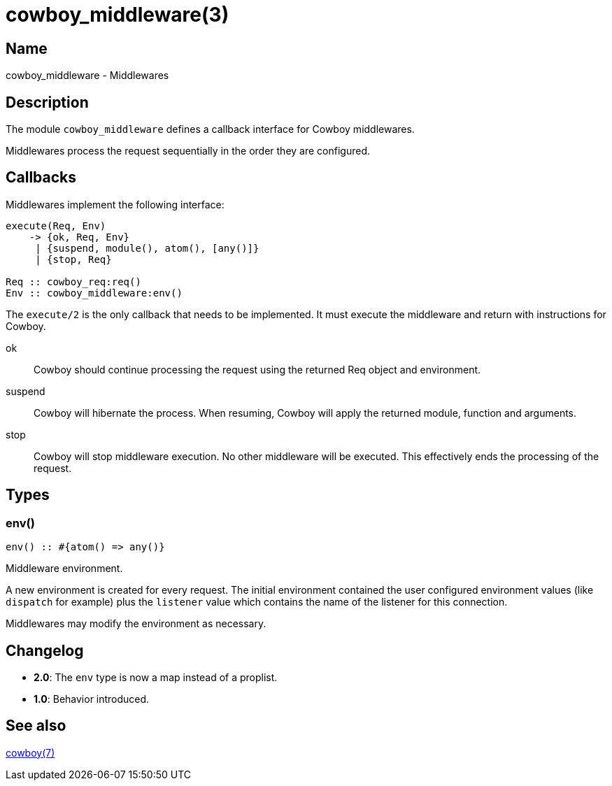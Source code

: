 = cowboy_middleware(3)

== Name

cowboy_middleware - Middlewares

== Description

The module `cowboy_middleware` defines a callback interface for
Cowboy middlewares.

Middlewares process the request sequentially in the order they
are configured.

== Callbacks

Middlewares implement the following interface:

[source,erlang]
----
execute(Req, Env)
    -> {ok, Req, Env}
     | {suspend, module(), atom(), [any()]}
     | {stop, Req}

Req :: cowboy_req:req()
Env :: cowboy_middleware:env()
----

The `execute/2` is the only callback that needs to be
implemented. It must execute the middleware and return
with instructions for Cowboy.

ok::

Cowboy should continue processing the request using the
returned Req object and environment.

suspend::

Cowboy will hibernate the process. When resuming, Cowboy
will apply the returned module, function and arguments.

stop::

Cowboy will stop middleware execution. No other middleware
will be executed. This effectively ends the processing of
the request.

== Types

=== env()

[source,erlang]
----
env() :: #{atom() => any()}
----

Middleware environment.

A new environment is created for every request. The initial
environment contained the user configured environment values
(like `dispatch` for example) plus the `listener` value which
contains the name of the listener for this connection.

Middlewares may modify the environment as necessary.

== Changelog

* *2.0*: The `env` type is now a map instead of a proplist.
* *1.0*: Behavior introduced.

== See also

link:man:cowboy(7)[cowboy(7)]
